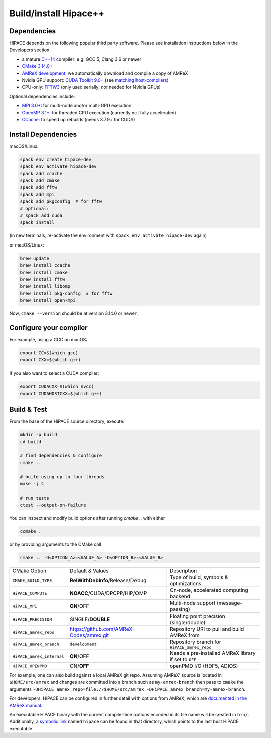 .. _build-source:

Build/install Hipace++
======================

Dependencies
------------

HiPACE depends on the following popular third party software.
Please see installation instructions below in the Developers section.

- a mature `C++14 <https://en.wikipedia.org/wiki/C%2B%2B14>`__ compiler: e.g. GCC 5, Clang 3.6 or newer
- `CMake 3.14.0+ <https://cmake.org/>`__
- `AMReX development <https://amrex-codes.github.io>`__: we automatically download and compile a copy of AMReX
- Nvidia GPU support: `CUDA Toolkit 9.0+ <https://developer.nvidia.com/cuda-downloads>`__ (see `matching host-compilers <https://gist.github.com/ax3l/9489132>`__)
- CPU-only: `FFTW3 <http://www.fftw.org/>`__ (only used serially; *not* needed for Nvidia GPUs)

Optional dependencies include:

- `MPI 3.0+ <https://www.mpi-forum.org/docs/>`__: for multi-node and/or multi-GPU execution
- `OpenMP 3.1+ <https://www.openmp.org>`__: for threaded CPU execution (currently not fully accelerated)
- `CCache <https://ccache.dev>`__: to speed up rebuilds (needs 3.7.9+ for CUDA)

Install Dependencies
--------------------

macOS/Linux:

.. code-block:: bash

   spack env create hipace-dev
   spack env activate hipace-dev
   spack add ccache
   spack add cmake
   spack add fftw
   spack add mpi
   spack add pkgconfig  # for fftw
   # optional:
   # spack add cuda
   spack install

(in new terminals, re-activate the environment with ``spack env activate hipace-dev`` again)

or macOS/Linux:

.. code-block:: bash

   brew update
   brew install ccache
   brew install cmake
   brew install fftw
   brew install libomp
   brew install pkg-config  # for fftw
   brew install open-mpi

Now, ``cmake --version`` should be at version 3.14.0 or newer.

Configure your compiler
-----------------------

For example, using a GCC on macOS:

.. code-block:: bash

   export CC=$(which gcc)
   export CXX=$(which g++)


If you also want to select a CUDA compiler:

.. code-block:: bash

   export CUDACXX=$(which nvcc)
   export CUDAHOSTCXX=$(which g++)


Build & Test
------------

From the base of the HiPACE source directory, execute:

.. code-block:: bash

   mkdir -p build
   cd build

   # find dependencies & configure
   cmake ..

   # build using up to four threads
   make -j 4

   # run tests
   ctest --output-on-failure

You can inspect and modify build options after running `cmake ..` with either

.. code-block:: bash

   ccmake .

or by providing arguments to the CMake call

.. code-block:: bash

   cmake .. -D<OPTION_A>=<VALUE_A> -D<OPTION_B>=<VALUE_B>

=============================  ==========================================  ============
 CMake Option                  Default & Values                            Description
-----------------------------  ------------------------------------------  ------------
 ``CMAKE_BUILD_TYPE``            **RelWithDebInfo**/Release/Debug            Type of build, symbols & optimizations
 ``HiPACE_COMPUTE``              **NOACC**/CUDA/DPCPP/HIP/OMP                On-node, accelerated computing backend
 ``HiPACE_MPI``                  **ON**/OFF                                  Multi-node support (message-passing)
 ``HiPACE_PRECISION``            SINGLE/**DOUBLE**                           Floating point precision (single/double)
 ``HiPACE_amrex_repo``           https://github.com/AMReX-Codes/amrex.git  Repository URI to pull and build AMReX from
 ``HiPACE_amrex_branch``         ``development``                               Repository branch for ``HiPACE_amrex_repo``
 ``HiPACE_amrex_internal``       **ON**/OFF                                  Needs a pre-installed AMReX library if set to ``OFF``
 ``HiPACE_OPENPMD``              ON/**OFF**                                  openPMD I/O (HDF5, ADIOS)
=============================  ==========================================  ============

For example, one can also build against a local AMReX git repo.
Assuming AMReX' source is located in ``$HOME/src/amrex`` and changes are committed into a branch such as ``my-amrex-branch`` then pass to ``cmake`` the arguments ``-DHiPACE_amrex_repo=file://$HOME/src/amrex -DHiPACE_amrex_branch=my-amrex-branch``.

For developers, HiPACE can be configured in further detail with options from AMReX, which are `documented in the AMReX manual <https://amrex-codes.github.io/amrex/docs_html/BuildingAMReX.html#customization-options>`__.

An executable HiPACE binary with the current compile-time options encoded in its file name will be created in ``bin/``.
Additionally, a `symbolic link <https://en.wikipedia.org/wiki/Symbolic_link>`__ named ``hipace`` can be found in that directory, which points to the last built HiPACE executable.
